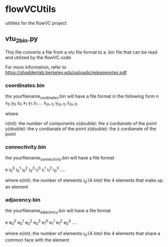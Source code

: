 * flowVCUtils
utilities for the flowVC project

[[https://github.com/bkm82/bragbrag/actions][https://github.com/bkm82/flowVCUtils/actions/workflows/tests.yml/badge.svg]]

** vtu_2bin.py
This file converts a file from a vtu file format to a .bin file that can be read and utilized by the flowVC code

For more information, refer to https://shaddenlab.berkeley.edu/uploads/releasenotes.pdf

*** coordinates.bin
the yourfilename_cordinates.bin will have a file format in the following form
 n x_0 y_0 z_0 x_1 y_1 z_1 ... x_(n-1) y_(n-1) z_(n-1)

 where

 n(int):    the number of components
 x(double): the x cordianate of the point
 y(double): the y cordianate of the point
 z(double): the z cordianate of the point

*** connectivity.bin
 the yourfilename_connectivity.bin will have a file format

 e i_0^0 i_0^1 i_0^2 i_0^3 i_1^0 i_1^1 i_1^2 i_0^3 ....

 where
 e(int):       the number of elements
 i_0:(4 ints)  the 4 elements that make up an element

*** adjacency.bin
 the yourfilename_adjacency.bin will have a file format

 e e_0^0 e_0^1 e_0^2 e_0^3 e_1^0 e_1^1 e_1^2 e_0^3 ....

 where
 e(int):       the number of elements
 i_0:(4 ints)  the 4 elements that share a common face with the element
